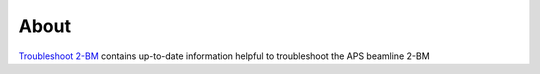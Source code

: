 =====
About
=====

`Troubleshoot 2-BM <https://github.com/tomography/trbl_2bm>`_ contains up-to-date information helpful to troubleshoot the APS beamline 2-BM

.. contents:: Contents:
   :local:

